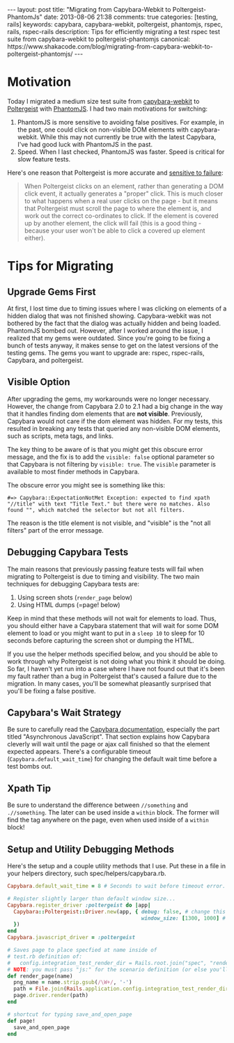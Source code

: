 #+BEGIN_HTML
---
layout: post
title: "Migrating from Capybara-Webkit to Poltergeist-PhantomJs"
date: 2013-08-06 21:38
comments: true
categories: [testing, rails]
keywords: capybara, capybara-webkit, poltergeist, phantomjs, rspec, rails, rspec-rails
description: Tips for efficiently migrating a test rspec test suite from capybara-webkit to poltergeist-phantomjs
canonical: https://www.shakacode.com/blog/migrating-from-capybara-webkit-to-poltergeist-phantomjs/
---
#+END_HTML
* Motivation
Today I migrated a medium size test suite from [[https://github.com/thoughtbot/capybara-webkit][capybara-webkit]] to [[https://github.com/jonleighton/poltergeist][Poltergeist]]
with [[http://phantomjs.org/index.html][PhantomJS]]. I had two main motivations for switching:
1. PhantomJS is more sensitive to avoiding false positives. For example, in the
   past, one could click on non-visible DOM elements with capybara-webkit.
   While this may not currently be true with the latest Capybara, I've had good
   luck with PhantomJS in the past.
2. Speed. When I last checked, PhantomJS was faster. Speed is critical for slow
   feature tests.

Here's one reason that Poltergeist is more accurate and [[https://github.com/jonleighton/poltergeist][sensitive to failure]]: 

#+begin_quote
When Poltergeist clicks on an element, rather than generating a DOM click event,
it actually generates a "proper" click. This is much closer to what happens when
a real user clicks on the page - but it means that Poltergeist must scroll the
page to where the element is, and work out the correct co-ordinates to click. If
the element is covered up by another element, the click will fail (this is a
good thing - because your user won't be able to click a covered up element
either).
#+end_quote

#+begin_html
<!-- more -->
#+end_html

* Tips for Migrating
** Upgrade Gems First
At first, I lost time due to timing issues where I was clicking on elements of a
hidden dialog that was not finished showing. Capybara-webkit was not bothered by
the fact that the dialog was actually hidden and being loaded. PhantomJS bombed
out. However, after I worked around the issue, I realized that my gems were
outdated. Since you're going to be fixing a bunch of tests anyway, it makes
sense to get on the latest versions of the testing gems. The gems you want to
upgrade are: rspec, rspec-rails, Capybara, and poltergeist. 

** Visible Option
After upgrading the gems, my workarounds were no longer necessary. However, the
change from Capybara 2.0 to 2.1 had a big change in the way that it handles
finding dom elements that are *not visible*. Previously, Capybara would not care
if the dom element was hidden. For my tests, this resulted in breaking any tests
that queried any non-visible DOM elements, such as scripts, meta tags, and
links.

The key thing to be aware of is that you might get this obscure error message,
and the fix is to add the =visible: false= optional parameter so that Capybara
is not filtering by =visible: true=. The =visible= parameter is available to
most finder methods in Capybara.

The obscure error you might see is something like this:
#+BEGIN_EXAMPLE
#=> Capybara::ExpectationNotMet Exception: expected to find xpath "//title" with text "Title Text." but there were no matches. Also found "", which matched the selector but not all filters.
#+END_EXAMPLE

The reason is the title element is not visible, and "visible" is the "not all
filters" part of the error message.

** Debugging Capybara Tests
The main reasons that previously passing feature tests will fail when migrating
to Poltergeist is due to timing and visibility. The two main techniques for
debugging Capybara tests are:
1. Using screen shots (=render_page= below)
2. Using HTML dumps (=page! below)

Keep in mind that these methods will not wait for elements to load. Thus, you
should either have a Capybara statement that will wait for some DOM element to
load or you might want to put in a =sleep 10= to sleep for 10 seconds before
capturing the screen shot or dumping the HTML.

If you use the helper methods specified below, and you should be able to work
through why Poltergeist is not doing what you think it should be doing. So far,
I haven't yet run into a case where I have not found out that it's been my fault
rather than a bug in Poltergeist that's caused a failure due to the migration.
In many cases, you'll be somewhat pleasantly surprised that you'll be fixing a
false positive.

** Capybara's Wait Strategy
Be sure to carefully read the [[https://github.com/jnicklas/capybara][Capybara documentation]], especially the part
titled "Asynchronous JavaScript". That section explains how Capybara cleverly
will wait until the page or ajax call finished so that the element expected
appears. There's a configurable timeout (=Capybara.default_wait_time=) for
changing the default wait time before a test bombs out.

** Xpath Tip
Be sure to understand the difference between =//something= and =.//something=.
The later can be used inside a =within= block. The former will find the tag
anywhere on the page, even when used inside of a =within= block!

** Setup and Utility Debugging Methods
Here's the setup and a couple utility methods that I use. Put these in a file in your helpers
directory, such spec/helpers/capybara.rb.

#+BEGIN_SRC ruby
Capybara.default_wait_time = 8 # Seconds to wait before timeout error. Default is 2

# Register slightly larger than default window size...
Capybara.register_driver :poltergeist do |app|
  Capybara::Poltergeist::Driver.new(app, { debug: false, # change this to true to troubleshoot
                                           window_size: [1300, 1000] # this can affect dynamic layout
  })
end
Capybara.javascript_driver = :poltergeist

# Saves page to place specfied at name inside of
# test.rb definition of:
#   config.integration_test_render_dir = Rails.root.join("spec", "render")
# NOTE: you must pass "js:" for the scenario definition (or else you'll see that render doesn't exist!)
def render_page(name)
  png_name = name.strip.gsub(/\W+/, '-')
  path = File.join(Rails.application.config.integration_test_render_dir, "#{png_name}.png")
  page.driver.render(path)
end

# shortcut for typing save_and_open_page
def page!
  save_and_open_page
end

#+END_SRC



